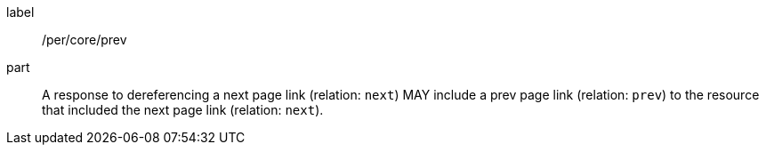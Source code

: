 [[per_core_prev]]
[permission]
====
[%metadata]
label:: /per/core/prev
part:: A response to dereferencing a next page link (relation: `next`) MAY include a prev page link (relation: `prev`) to the resource that included the next page link (relation: `next`).
====
